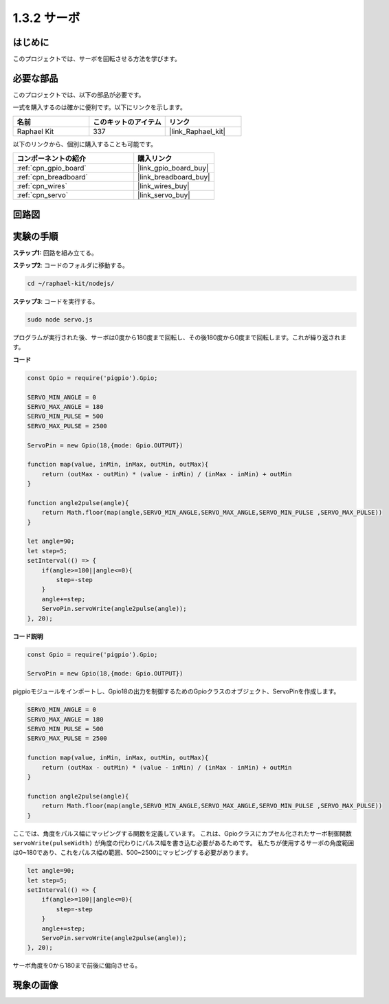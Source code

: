 .. _1.3.2_js:

1.3.2 サーボ
================

はじめに
--------------

このプロジェクトでは、サーボを回転させる方法を学びます。

必要な部品
------------------------------

このプロジェクトでは、以下の部品が必要です。

.. image:: ../img/list_1.3.2.png

一式を購入するのは確かに便利です。以下にリンクを示します。

.. list-table::
    :widths: 20 20 20
    :header-rows: 1

    *   - 名前
        - このキットのアイテム
        - リンク
    *   - Raphael Kit
        - 337
        - |link_Raphael_kit|

以下のリンクから、個別に購入することも可能です。

.. list-table::
    :widths: 30 20
    :header-rows: 1

    *   - コンポーネントの紹介
        - 購入リンク

    *   - :ref:`cpn_gpio_board`
        - |link_gpio_board_buy|
    *   - :ref:`cpn_breadboard`
        - |link_breadboard_buy|
    *   - :ref:`cpn_wires`
        - |link_wires_buy|
    *   - :ref:`cpn_servo`
        - |link_servo_buy|

回路図
-----------------

.. image:: ../img/image337.png


実験の手順
-----------------------

**ステップ1:** 回路を組み立てる。

.. image:: ../img/image125.png

**ステップ2**: コードのフォルダに移動する。

.. raw:: html

   <run></run>

.. code-block::

    cd ~/raphael-kit/nodejs/

**ステップ3**: コードを実行する。

.. raw:: html

   <run></run>

.. code-block::

    sudo node servo.js

プログラムが実行された後、サーボは0度から180度まで回転し、その後180度から0度まで回転します。これが繰り返されます。

**コード**

.. code-block:: js

    const Gpio = require('pigpio').Gpio;

    SERVO_MIN_ANGLE = 0
    SERVO_MAX_ANGLE = 180
    SERVO_MIN_PULSE = 500
    SERVO_MAX_PULSE = 2500

    ServoPin = new Gpio(18,{mode: Gpio.OUTPUT})

    function map(value, inMin, inMax, outMin, outMax){
        return (outMax - outMin) * (value - inMin) / (inMax - inMin) + outMin
    }

    function angle2pulse(angle){
        return Math.floor(map(angle,SERVO_MIN_ANGLE,SERVO_MAX_ANGLE,SERVO_MIN_PULSE ,SERVO_MAX_PULSE))
    }

    let angle=90;
    let step=5;
    setInterval(() => {
        if(angle>=180||angle<=0){
            step=-step
        }
        angle+=step;
        ServoPin.servoWrite(angle2pulse(angle));
    }, 20);


**コード説明**

.. code-block:: js

    const Gpio = require('pigpio').Gpio;

    ServoPin = new Gpio(18,{mode: Gpio.OUTPUT})

pigpioモジュールをインポートし、Gpio18の出力を制御するためのGpioクラスのオブジェクト、ServoPinを作成します。


.. code-block:: js

    SERVO_MIN_ANGLE = 0
    SERVO_MAX_ANGLE = 180
    SERVO_MIN_PULSE = 500
    SERVO_MAX_PULSE = 2500

    function map(value, inMin, inMax, outMin, outMax){
        return (outMax - outMin) * (value - inMin) / (inMax - inMin) + outMin
    }

    function angle2pulse(angle){
        return Math.floor(map(angle,SERVO_MIN_ANGLE,SERVO_MAX_ANGLE,SERVO_MIN_PULSE ,SERVO_MAX_PULSE))
    }

ここでは、角度をパルス幅にマッピングする関数を定義しています。
これは、Gpioクラスにカプセル化されたサーボ制御関数 ``servoWrite(pulseWidth)`` が角度の代わりにパルス幅を書き込む必要があるためです。
私たちが使用するサーボの角度範囲は0~180であり、これをパルス幅の範囲、500~2500にマッピングする必要があります。

.. code-block:: js

    let angle=90;
    let step=5;
    setInterval(() => {
        if(angle>=180||angle<=0){
            step=-step
        }
        angle+=step;
        ServoPin.servoWrite(angle2pulse(angle));
    }, 20);

サーボ角度を0から180まで前後に偏向させる。

現象の画像
------------------


.. image:: ../img/image126.jpeg

